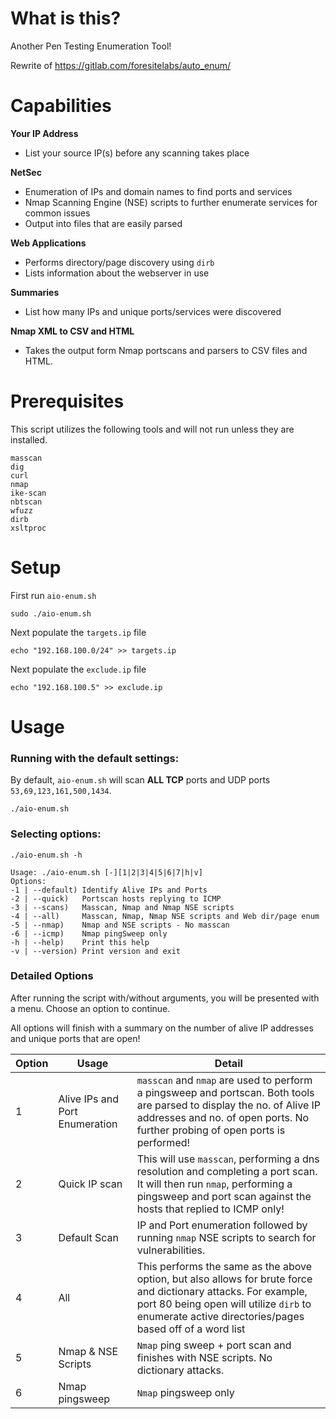 * What is this? 
Another Pen Testing Enumeration Tool!

Rewrite of https://gitlab.com/foresitelabs/auto_enum/  

* Capabilities

*Your IP Address*
- List your source IP(s) before any scanning takes place

*NetSec*
- Enumeration of IPs and domain names to find ports and services
- Nmap Scanning Engine (NSE) scripts to further enumerate services for common issues
- Output into files that are easily parsed

*Web Applications*
- Performs directory/page discovery using =dirb=
- Lists information about the webserver in use

*Summaries*
- List how many IPs and unique ports/services were discovered

*Nmap XML to CSV and HTML*
- Takes the output form Nmap portscans and parsers to CSV files and HTML.

* Prerequisites
This script utilizes the following tools and will not run unless they are installed.
#+BEGIN_SRC 
masscan
dig
curl
nmap
ike-scan
nbtscan
wfuzz
dirb
xsltproc
#+END_SRC

* Setup
First run =aio-enum.sh=

#+BEGIN_SRC shell :results silent
sudo ./aio-enum.sh
#+END_SRC

Next populate the =targets.ip= file

#+BEGIN_SRC shell :results silent
echo "192.168.100.0/24" >> targets.ip
#+END_SRC

Next populate the =exclude.ip= file

#+BEGIN_SRC shell :results silent
echo "192.168.100.5" >> exclude.ip
#+END_SRC

* Usage
*** Running with the default settings:
By default, =aio-enum.sh= will scan *ALL TCP* ports and UDP ports =53,69,123,161,500,1434=.
#+BEGIN_SRC shell :results silent
./aio-enum.sh
#+END_SRC

*** Selecting options:
#+BEGIN_SRC shell :results silent
./aio-enum.sh -h
#+END_SRC
#+BEGIN_SRC 
Usage: ./aio-enum.sh [-][1|2|3|4|5|6|7|h|v]
Options:
-1 | --default) Identify Alive IPs and Ports
-2 | --quick)   Portscan hosts replying to ICMP
-3 | --scans)   Masscan, Nmap and Nmap NSE scripts
-4 | --all)     Masscan, Nmap, Nmap NSE scripts and Web dir/page enum
-5 | --nmap)    Nmap and NSE scripts - No masscan
-6 | --icmp)    Nmap pingSweep only
-h | --help)    Print this help
-v | --version) Print version and exit
#+END_SRC

*** Detailed Options
After running the script with/without arguments, you will be presented with a menu. Choose an option to continue.

All options will finish with a summary on the number of alive IP addresses and unique ports that are open!
|              Option | Usage            | Detail                           |
|-----------------+----------------------------+------------------------------------|
|  1 | Alive IPs and Port Enumeration  |  =masscan= and =nmap= are used to perform a pingsweep and portscan. Both tools are parsed to display the no. of Alive IP addresses and no. of open ports. No further probing of open ports is performed!|
|  2 | Quick IP scan                   |  This will use =masscan=, performing a dns resolution and completing a port scan. It will then run =nmap=, performing a pingsweep and port scan against the hosts that replied to ICMP only! |
|  3 | Default Scan    |  IP and Port enumeration followed by running =nmap= NSE scripts to search for vulnerabilities. |
|  4 | All                 |  This performs the same as the above option, but also allows for brute force and dictionary attacks. For example, port 80 being open will utilize =dirb= to enumerate active directories/pages based off of a word list |
|  5 | Nmap & NSE Scripts              |  =Nmap= ping sweep + port scan and finishes with NSE scripts. No dictionary attacks. |
|  6 | Nmap pingsweep                  |  =Nmap= pingsweep only |
